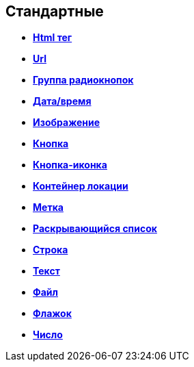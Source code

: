 
== Стандартные

* *xref:Control_htmlTag.adoc[Html тег]* +
* *xref:Control_url.adoc[Url]* +
* *xref:Control_radiogroup.adoc[Группа радиокнопок]* +
* *xref:Control_datetimepicker.adoc[Дата/время]* +
* *xref:Control_Image.adoc[Изображение]* +
* *xref:Control_button.adoc[Кнопка]* +
* *xref:Control_layoutIconButton.adoc[Кнопка-иконка]* +
* *xref:Control_locationContainer.adoc[Контейнер локации]* +
* *xref:Control_label.adoc[Метка]* +
* *xref:Control_dropdown.adoc[Раскрывающийся список]* +
* *xref:Control_textbox.adoc[Строка]* +
* *xref:Control_textarea.adoc[Текст]* +
* *xref:Control_filePicker.adoc[Файл]* +
* *xref:Control_checkbox.adoc[Флажок]* +
* *xref:Control_number.adoc[Число]* +
